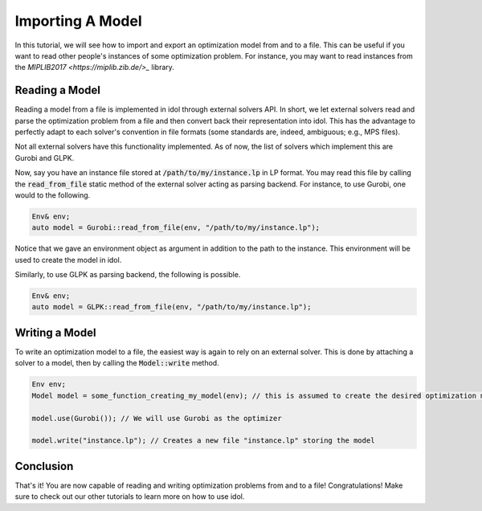 .. _importing_a_model:

.. role:: cpp(code)
   :language: cpp

Importing A Model
=================

In this tutorial, we will see how to import and export an optimization model from and to a file.
This can be useful if you want to read other people's instances of some optimization problem. For instance,
you may want to read instances from the `MIPLIB2017 <https://miplib.zib.de/>_` library.

Reading a Model
---------------

Reading a model from a file is implemented in idol through external solvers API. In short, we let external solvers
read and parse the optimization problem from a file and then convert back their representation into idol. This has
the advantage to perfectly adapt to each solver's convention in file formats (some standards are, indeed, ambiguous; e.g., MPS files).

Not all external solvers have this functionality implemented. As of now, the list of solvers which implement this are
Gurobi and GLPK.

Now, say you have an instance file stored at :code:`/path/to/my/instance.lp` in LP format. You may read this file by calling
the :code:`read_from_file` static method of the external solver acting as parsing backend. For instance, to use Gurobi,
one would to the following.

.. code::

    Env& env;
    auto model = Gurobi::read_from_file(env, "/path/to/my/instance.lp");

Notice that we gave an environment object as argument in addition to the path to the instance. This environment will be
used to create the model in idol.

Similarly, to use GLPK as parsing backend, the following is possible.

.. code::

    Env& env;
    auto model = GLPK::read_from_file(env, "/path/to/my/instance.lp");

Writing a Model
---------------

To write an optimization model to a file, the easiest way is again to rely on an external solver.
This is done by attaching a solver to a model, then by calling the :code:`Model::write` method.

.. code::

    Env env;
    Model model = some_function_creating_my_model(env); // this is assumed to create the desired optimization model

    model.use(Gurobi()); // We will use Gurobi as the optimizer

    model.write("instance.lp"); // Creates a new file "instance.lp" storing the model

Conclusion
----------

That's it! You are now capable of reading and writing optimization problems from and to a file! Congratulations!
Make sure to check out our other tutorials to learn more on how to use idol.
